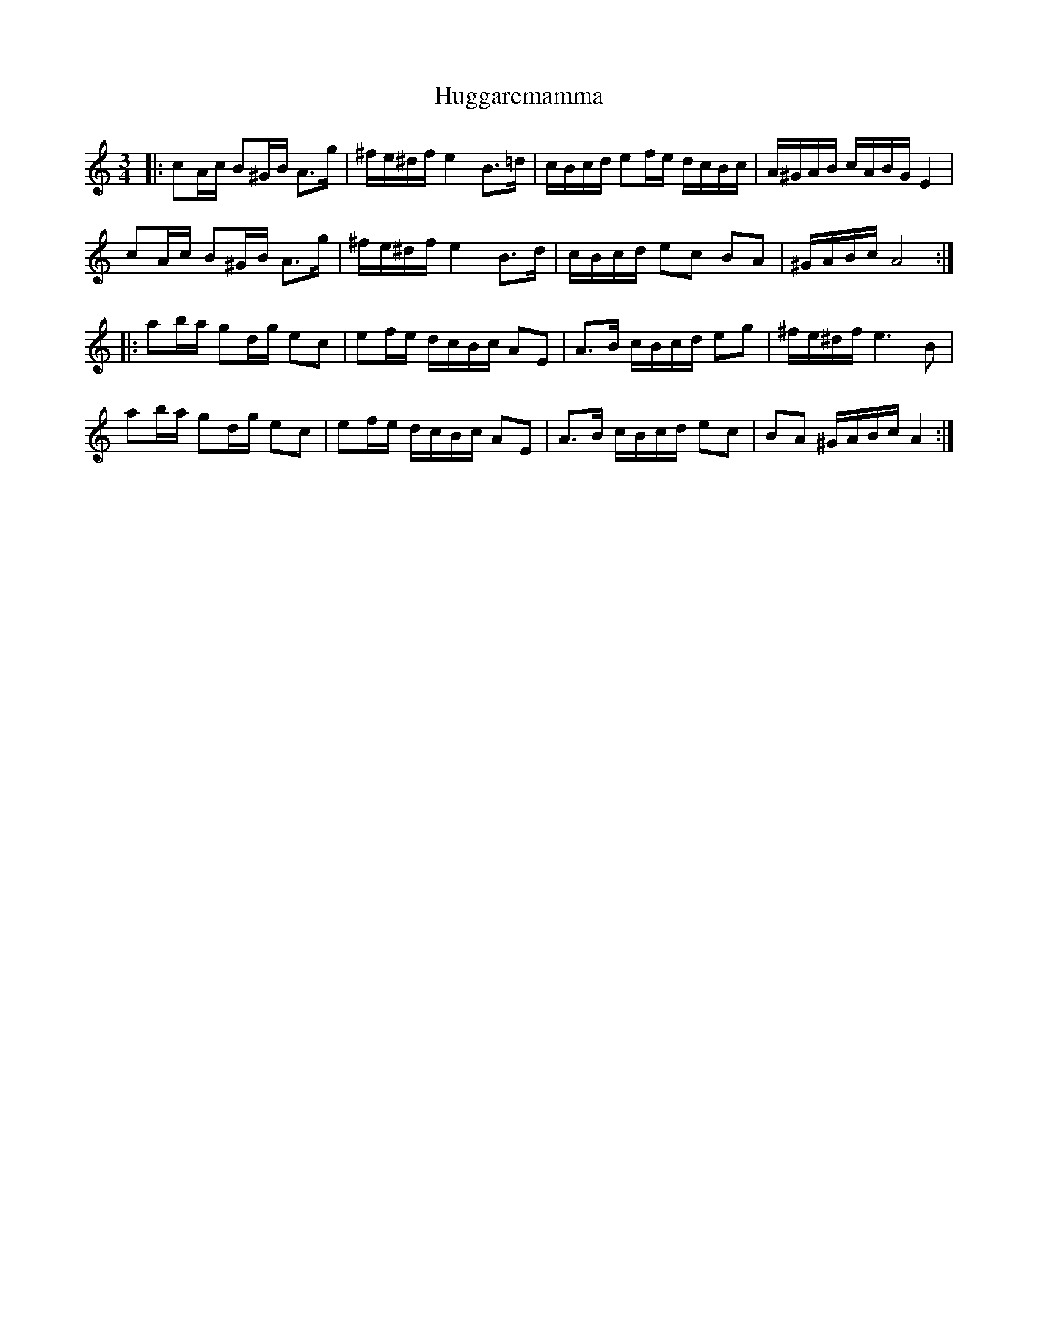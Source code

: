 X: 17969
T: Huggaremamma
R: waltz
M: 3/4
K: Aminor
|:cA/c/ B^G/B/ A>g|^f/e/^d/f/ e2 B>=d|c/B/c/d/ ef/e/ d/c/B/c/|A/^G/A/B/ c/A/B/G/ E2|
cA/c/ B^G/B/ A>g|^f/e/^d/f/ e2 B>d|c/B/c/d/ ec BA|^G/A/B/c/ A4:|
|:ab/a/ gd/g/ ec|ef/e/ d/c/B/c/ AE|A>B c/B/c/d/ eg|^f/e/^d/f/ e3B|
ab/a/ gd/g/ ec|ef/e/ d/c/B/c/ AE|A>B c/B/c/d/ ec|BA ^G/A/B/c/ A2:|

